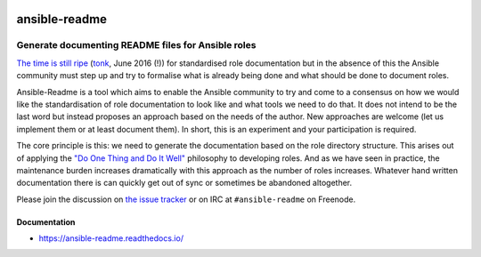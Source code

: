 .. _header:

.. image:: http://unmaintained.tech/badge.svg
  :target: http://unmaintained.tech
  :alt: No Maintenance Intended

**************
ansible-readme
**************

.. image:: https://img.shields.io/badge/license-GPL-brightgreen.svg
   :target: LICENSE
   :alt: Repository license

.. image:: https://badge.fury.io/py/ansible-readme.svg
   :target: https://badge.fury.io/py/ansible-readme
   :alt: PyPI package

.. image:: https://travis-ci.com/pycontribs/ansible-readme.svg?branch=master
   :target: https://travis-ci.com/pycontribs/ansible-readme
   :alt: Travis CI result

.. image:: https://readthedocs.org/projects/ansible-readme/badge/?version=latest
   :target: https://ansible-readme.readthedocs.io/en/latest/
   :alt: Documentation status

.. image:: http://img.shields.io/liberapay/patrons/decentral1se.svg?logo=liberapay
   :target: https://liberapay.com/decentral1se
   :alt: Support badge

.. _introduction:

Generate documenting README files for Ansible roles
---------------------------------------------------

`The time is still ripe`_ (`tonk`_, June 2016 (!)) for standardised role
documentation but in the absence of this the Ansible community must step up and
try to formalise what is already being done and what should be done to document
roles.

Ansible-Readme is a tool which aims to enable the Ansible community to try and
come to a consensus on how we would like the standardisation of role
documentation to look like and what tools we need to do that. It does not
intend to be the last word but instead proposes an approach based on the needs
of the author. New approaches are welcome (let us implement them or at least
document them). In short, this is an experiment and your participation is
required.

The core principle is this: we need to generate the documentation based on the
role directory structure. This arises out of applying the `"Do One Thing and Do
It Well"`_ philosophy to developing roles. And as we have seen in practice, the
maintenance burden increases dramatically with this approach as the number of
roles increases. Whatever hand written documentation there is can quickly get
out of sync or sometimes be abandoned altogether.

Please join the discussion on `the issue tracker`_ or on IRC at ``#ansible-readme`` on Freenode.

.. _Ansible Molecule: https://molecule.readthedocs.io/en/stable/
.. _"Do One Thing and Do It Well": https://en.wikipedia.org/wiki/Unix_philosophy#Do_One_Thing_and_Do_It_Well
.. _The time is still ripe: https://github.com/ansible/proposals/issues/19
.. _tonk: https://github.com/tonk
.. _the issue tracker: https://github.com/pycontribs/ansible-readme/issues

.. _documentation:

Documentation
*************

* https://ansible-readme.readthedocs.io/
